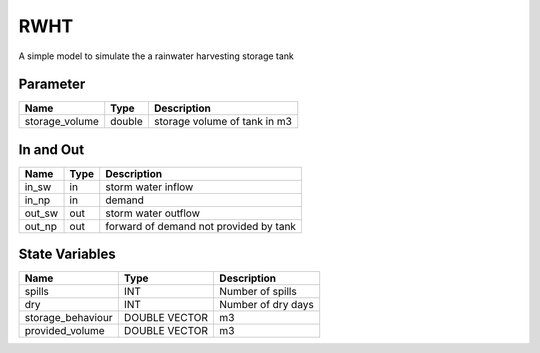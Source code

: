 ====
RWHT
====

A simple model to simulate the a rainwater harvesting storage tank


Parameter
---------

+-----------------------+------------------------+------------------------------------------------------------------------+
|        Name           |          Type          |       Description                                                      |
+=======================+========================+========================================================================+
| storage_volume        | double                 | storage volume of tank in m3                                           |
+-----------------------+------------------------+------------------------------------------------------------------------+


In and Out
----------

+--------------------+------------+--------------------------------------------+
|        Name        | Type       |   Description                              |
+====================+============+============================================+
| in_sw              | in         | storm water inflow                         |
+--------------------+------------+--------------------------------------------+
| in_np              | in         | demand                                     |
+--------------------+------------+--------------------------------------------+
| out_sw             | out        | storm water outflow                        |
+--------------------+------------+--------------------------------------------+
| out_np             | out        | forward of demand not provided by tank     |
+--------------------+------------+--------------------------------------------+


State Variables
---------------


+--------------------+----------------------+--------------------+
|        Name        | Type                 |   Description      |
+====================+======================+====================+
| spills             | INT                  | Number of spills   |
+--------------------+----------------------+--------------------+
| dry                | INT                  | Number of dry days |
+--------------------+----------------------+--------------------+
| storage_behaviour  | DOUBLE VECTOR        | m3                 |
+--------------------+----------------------+--------------------+
| provided_volume    | DOUBLE VECTOR        | m3                 |
+--------------------+----------------------+--------------------+

